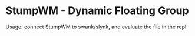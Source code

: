 * StumpWM - Dynamic Floating Group

Usage: connect StumpWM to swank/slynk, and evaluate the file in
the repl.
